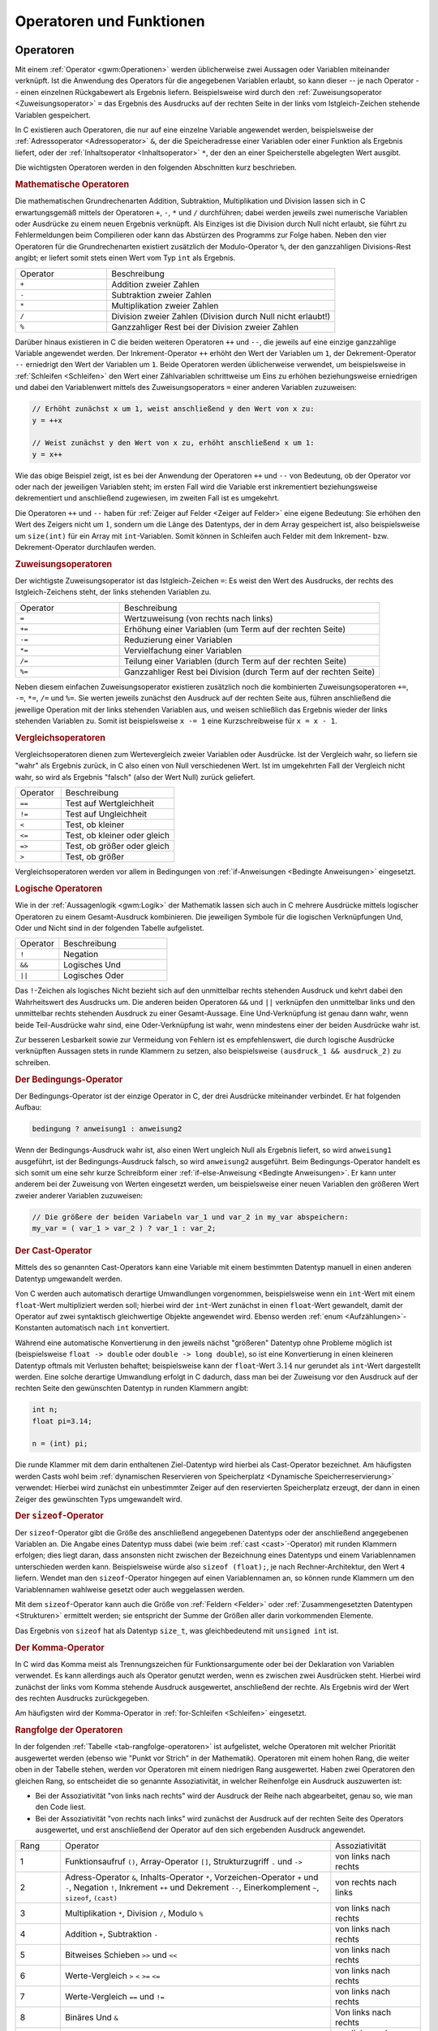 .. _Operatoren und Funktionen:

Operatoren und Funktionen
=========================

.. index:: Operator
.. _Operator:
.. _Operatoren:

Operatoren
----------

Mit einem :ref:`Operator <gwm:Operationen>` werden üblicherweise zwei Aussagen
oder Variablen miteinander verknüpft. Ist die Anwendung des Operators für die
angegebenen Variablen erlaubt, so kann dieser -- je nach Operator -- einen
einzelnen Rückgabewert als Ergebnis liefern. Beispielsweise wird durch den
:ref:`Zuweisungsoperator <Zuweisungsoperator>` ``=`` das Ergebnis des Ausdrucks
auf der rechten Seite in der links vom Istgleich-Zeichen stehende Variablen
gespeichert.

In C existieren auch Operatoren, die nur auf eine einzelne Variable angewendet
werden, beispielsweise der :ref:`Adressoperator <Adressoperator>` ``&``, der die
Speicheradresse einer Variablen oder einer Funktion als Ergebnis liefert, oder
der :ref:`Inhaltsoperator <Inhaltsoperator>` ``*``, der den an einer
Speicherstelle abgelegten Wert ausgibt.

Die wichtigsten Operatoren werden in den folgenden Abschnitten kurz beschrieben.

.. _Mathematische Operatoren:

.. rubric:: Mathematische Operatoren

Die mathematischen Grundrechenarten Addition, Subtraktion, Multiplikation und
Division lassen sich in C erwartungsgemäß mittels der Operatoren ``+``, ``-``,
``*`` und ``/`` durchführen; dabei werden jeweils zwei numerische Variablen
oder Ausdrücke zu einem neuen Ergebnis verknüpft. Als Einziges ist die
Division durch Null nicht erlaubt, sie führt zu Fehlermeldungen beim
Compilieren oder kann das Abstürzen des Programms zur Folge haben.
Neben den vier Operatoren für die Grundrechenarten existiert zusätzlich der
Modulo-Operator ``%``, der den ganzzahligen Divisions-Rest angibt; er liefert
somit stets einen Wert vom Typ ``int`` als Ergebnis.

.. list-table::
    :name: tab-mathematische-operatoren
    :widths: 20 50

    * - Operator
      - Beschreibung
    * - ``+``
      - Addition zweier Zahlen
    * - ``-``
      - Subtraktion zweier Zahlen
    * - ``*``
      - Multiplikation zweier Zahlen
    * - ``/``
      - Division zweier Zahlen (Division durch Null nicht erlaubt!)
    * - ``%``
      - Ganzzahliger Rest bei der Division zweier Zahlen


.. _Inkrement und Dekrement:

Darüber hinaus existieren in C die beiden weiteren Operatoren ``++`` und ``--``,
die jeweils auf eine einzige ganzzahlige Variable angewendet werden. Der
Inkrement-Operator ``++`` erhöht den Wert der Variablen um ``1``, der
Dekrement-Operator ``--`` erniedrigt den Wert der Variablen um ``1``.
Beide Operatoren werden üblicherweise verwendet, um beispielsweise in
:ref:`Schleifen <Schleifen>` den Wert einer Zählvariablen schrittweise um Eins
zu erhöhen beziehungsweise erniedrigen und dabei den Variablenwert mittels des
Zuweisungsoperators ``=`` einer anderen Variablen zuzuweisen:

.. code-block:: c

    // Erhöht zunächst x um 1, weist anschließend y den Wert von x zu:
    y = ++x

    // Weist zunächst y den Wert von x zu, erhöht anschließend x um 1:
    y = x++

Wie das obige Beispiel zeigt, ist es bei der Anwendung der Operatoren ``++`` und
``--`` von Bedeutung, ob der Operator vor oder nach der jeweiligen Variablen
steht; im ersten Fall wird die Variable erst inkrementiert beziehungsweise
dekrementiert und anschließend zugewiesen, im zweiten Fall ist es umgekehrt.

Die Operatoren ``++`` und ``--`` haben für :ref:`Zeiger auf Felder <Zeiger auf
Felder>` eine eigene Bedeutung: Sie erhöhen den Wert des Zeigers nicht um
:math:`1`, sondern um die Länge des Datentyps, der in dem Array gespeichert
ist, also beispielsweise um ``size(int)`` für ein Array mit ``int``-Variablen.
Somit können in Schleifen auch Felder mit dem Inkrement- bzw.
Dekrement-Operator durchlaufen werden.

.. _Zuweisungsoperator:
.. _Zuweisungsoperatoren:

.. rubric:: Zuweisungsoperatoren

Der wichtigste Zuweisungsoperator ist das Istgleich-Zeichen ``=``: Es weist den
Wert des Ausdrucks, der rechts des Istgleich-Zeichens steht, der links stehenden
Variablen zu.

.. list-table::
    :name: tab-zuweisungsoperatoren
    :widths: 20 50

    * - Operator
      - Beschreibung
    * - ``=``
      - Wertzuweisung (von rechts nach links)
    * - ``+=``
      - Erhöhung einer Variablen (um Term auf der rechten Seite)
    * - ``-=``
      - Reduzierung einer Variablen
    * - ``*=``
      - Vervielfachung einer Variablen
    * - ``/=``
      - Teilung einer Variablen (durch Term auf der rechten Seite)
    * - ``%=``
      - Ganzzahliger Rest bei Division (durch Term auf der rechten Seite)

Neben diesem einfachen Zuweisungsoperator existieren zusätzlich noch die
kombinierten Zuweisungsoperatoren ``+=``, ``-=``, ``*=``, ``/=`` und ``%=``. Sie
werten jeweils zunächst den Ausdruck auf der rechten Seite aus, führen
anschließend die jeweilige Operation mit der links stehenden Variablen aus, und
weisen schließlich das Ergebnis wieder der links stehenden Variablen zu. Somit
ist beispielsweise ``x -= 1`` eine Kurzschreibweise für ``x = x - 1``.

.. _Vergleichsoperatoren:

.. rubric:: Vergleichsoperatoren

Vergleichsoperatoren dienen zum Wertevergleich zweier Variablen oder Ausdrücke.
Ist der Vergleich wahr, so liefern sie "wahr" als Ergebnis zurück, in C also
einen von Null verschiedenen Wert. Ist im umgekehrten Fall der Vergleich nicht
wahr, so wird als Ergebnis "falsch" (also der Wert Null) zurück geliefert.

.. list-table::
    :name: tab-vergleichssoperatoren
    :widths: 20 50

    * - Operator
      - Beschreibung
    * - ``==``
      - Test auf Wertgleichheit
    * - ``!=``
      - Test auf Ungleichheit
    * - ``<``
      - Test, ob kleiner
    * - ``<=``
      - Test, ob kleiner oder gleich
    * - ``=>``
      - Test, ob größer oder gleich
    * - ``>``
      - Test, ob größer

Vergleichsoperatoren werden vor allem in Bedingungen von :ref:`if-Anweisungen
<Bedingte Anweisungen>` eingesetzt.

.. _Logische Operatoren:

.. rubric:: Logische Operatoren

Wie in der :ref:`Aussagenlogik <gwm:Logik>` der Mathematik lassen sich auch in C
mehrere Ausdrücke mittels logischer Operatoren zu einem Gesamt-Ausdruck
kombinieren. Die jeweiligen Symbole für die logischen Verknüpfungen Und, Oder
und Nicht sind in der folgenden Tabelle aufgelistet.

.. list-table::
    :name: tab-logische-operatoren
    :widths: 20 50

    * - Operator
      - Beschreibung
    * - ``!``
      - Negation
    * - ``&&``
      - Logisches Und
    * - ``||``
      - Logisches Oder

Das ``!``-Zeichen als logisches Nicht bezieht sich auf den unmittelbar rechts
stehenden Ausdruck und kehrt dabei den Wahrheitswert des Ausdrucks um. Die
anderen beiden Operatoren ``&&`` und ``||`` verknüpfen den unmittelbar links
und den unmittelbar rechts stehenden Ausdruck zu einer Gesamt-Aussage. Eine
Und-Verknüpfung ist genau dann wahr, wenn beide Teil-Ausdrücke wahr sind, eine
Oder-Verknüpfung ist wahr, wenn mindestens einer der beiden Ausdrücke wahr
ist.

Zur besseren Lesbarkeit sowie zur Vermeidung von Fehlern ist es empfehlenswert,
die durch logische Ausdrücke verknüpften Aussagen stets in runde Klammern zu
setzen, also beispielsweise ``(ausdruck_1 && ausdruck_2)`` zu schreiben.

.. _Bedingungsoperator:
.. _Bedingungs-Operator:

.. rubric:: Der Bedingungs-Operator

Der Bedingungs-Operator ist der einzige Operator in C, der drei Ausdrücke
miteinander verbindet. Er hat folgenden Aufbau:

.. code-block:: c

    bedingung ? anweisung1 : anweisung2

Wenn der Bedingungs-Ausdruck wahr ist, also einen Wert ungleich Null als
Ergebnis liefert, so wird ``anweisung1`` ausgeführt, ist der
Bedingungs-Ausdruck falsch, so wird ``anweisung2`` ausgeführt. Beim
Bedingungs-Operator handelt es sich somit um eine sehr kurze Schreibform einer
:ref:`if-else-Anweisung <Bedingte Anweisungen>`. Er kann unter anderem bei der
Zuweisung von Werten eingesetzt werden, um beispielsweise einer neuen Variablen
den größeren Wert zweier anderer Variablen zuzuweisen:

.. code-block:: c

    // Die größere der beiden Variabeln var_1 und var_2 in my_var abspeichern:
    my_var = ( var_1 > var_2 ) ? var_1 : var_2;

.. index:: Cast-Operator
.. _cast:
.. _Cast-Operator:

.. rubric:: Der Cast-Operator

Mittels des so genannten Cast-Operators kann eine Variable mit einem bestimmten
Datentyp manuell in einen anderen Datentyp umgewandelt werden.

Von C werden auch automatisch derartige Umwandlungen vorgenommen, beispielsweise
wenn ein ``int``-Wert mit einem ``float``-Wert multipliziert werden soll;
hierbei wird der ``int``-Wert zunächst in einen ``float``-Wert gewandelt, damit
der Operator auf zwei syntaktisch gleichwertige Objekte angewendet wird.
Ebenso werden :ref:`enum <Aufzählungen>`-Konstanten automatisch nach ``int``
konvertiert.

..  char -> short -> long -> float -> double -> long double

Während eine automatische Konvertierung in den jeweils nächst "größeren" Datentyp
ohne Probleme möglich ist (beispielsweise ``float -> double`` oder ``double ->
long double``), so ist eine Konvertierung in einen kleineren Datentyp oftmals
mit Verlusten behaftet; beispielsweise kann der ``float``-Wert :math:`3.14` nur
gerundet als ``int``-Wert dargestellt werden. Eine solche derartige Umwandlung
erfolgt in C dadurch, dass man bei der Zuweisung vor den Ausdruck auf der
rechten Seite den gewünschten Datentyp in runden Klammern angibt:

.. code-block:: c

    int n;
    float pi=3.14;

    n = (int) pi;

Die runde Klammer mit dem darin enthaltenen Ziel-Datentyp wird hierbei als
Cast-Operator bezeichnet. Am häufigsten werden Casts wohl beim :ref:`dynamischen
Reservieren von Speicherplatz <Dynamische Speicherreservierung>` verwendet:
Hierbei wird zunächst ein unbestimmter Zeiger auf den reservierten Speicherplatz
erzeugt, der dann in einen Zeiger des gewünschten Typs umgewandelt wird.

.. index:: sizeof
.. _sizeof:
.. _Sizeof-Operator:

.. rubric:: Der ``sizeof``-Operator

Der ``sizeof``-Operator gibt die Größe des anschließend angegebenen Datentyps
oder der anschließend angegebenen Variablen an. Die Angabe eines Datentyp muss
dabei (wie beim :ref:`cast <cast>`-Operator) mit runden Klammern erfolgen; dies
liegt daran, dass ansonsten nicht zwischen der Bezeichnung eines Datentyps und
einem Variablennamen unterschieden werden kann. Beispielsweise würde also
``sizeof (float);``, je nach Rechner-Architektur, den Wert ``4`` liefern. 
Wendet man den ``sizeof``-Operator hingegen auf einen Variablennamen an, so
können runde Klammern um den Variablennamen wahlweise gesetzt oder auch
weggelassen werden.

Mit dem ``sizeof``-Operator kann auch die Größe von :ref:`Feldern <Felder>` oder
:ref:`Zusammengesetzten Datentypen <Strukturen>` ermittelt werden; sie
entspricht der Summe der Größen aller darin vorkommenden Elemente. 

Das Ergebnis von ``sizeof`` hat als Datentyp ``size_t``, was gleichbedeutend
mit ``unsigned int`` ist.

.. _Kommaoperator:
.. _Komma-Operator:

.. rubric:: Der Komma-Operator

In C wird das Komma meist als Trennungszeichen für Funktionsargumente oder bei
der Deklaration von Variablen verwendet. Es kann allerdings auch als Operator
genutzt werden, wenn es zwischen zwei Ausdrücken steht. Hierbei wird zunächst
der links vom Komma stehende Ausdruck ausgewertet, anschließend der rechte. Als
Ergebnis wird der Wert des rechten Ausdrucks zurückgegeben.

Am häufigsten wird der Komma-Operator in :ref:`for-Schleifen <Schleifen>`
eingesetzt.

.. _Rangfolge der Operatoren:

.. rubric:: Rangfolge der Operatoren

In der folgenden :ref:`Tabelle <tab-rangfolge-operatoren>` ist aufgelistet,
welche Operatoren mit welcher Priorität ausgewertet werden (ebenso wie "Punkt
vor Strich" in der Mathematik). Operatoren mit einem hohen Rang, die weiter oben
in der Tabelle stehen, werden vor Operatoren mit einem niedrigen Rang
ausgewertet. Haben zwei Operatoren den gleichen Rang, so entscheidet die so
genannte Assoziativität, in welcher Reihenfolge ein Ausdruck auszuwerten ist:

* Bei der Assoziativität "von links nach rechts" wird der Ausdruck der
  Reihe nach abgearbeitet, genau so, wie man den Code liest.

* Bei der Assoziativität "von rechts nach links" wird zunächst der Ausdruck
  auf der rechten Seite des Operators ausgewertet, und erst anschließend der
  Operator auf den sich ergebenden Ausdruck angewendet.

.. raw:: latex

    \fontsize{10pt}{12.0pt}
    \selectfont

.. list-table::
    :name: tab-rangfolge-operatoren
    :widths: 10 60 20

    * - Rang
      - Operator
      - Assoziativität
    * - 1
      - Funktionsaufruf ``()``, Array-Operator ``[]``, Strukturzugriff ``.`` und
        ``->``
      - von links nach rechts
    * - 2
      - Adress-Operator ``&``, Inhalts-Operator ``*``, Vorzeichen-Operator ``+``
        und ``-``, Negation ``!``, Inkrement ``++`` und Dekrement ``--``,
        Einerkomplement ``~``, ``sizeof``, ``(cast)``
      - von rechts nach links
    * - 3
      - Multiplikation ``*``, Division ``/``, Modulo ``%``
      - von links nach rechts
    * - 4
      - Addition ``+``, Subtraktion ``-``
      - von links nach rechts
    * - 5
      - Bitweises Schieben ``>>`` und ``<<``
      - von links nach rechts
    * - 6
      - Werte-Vergleich ``>`` ``<`` ``>=`` ``<=``
      - von links nach rechts
    * - 7
      - Werte-Vergleich ``==`` und ``!=``
      - von links nach rechts
    * - 8
      - Binäres Und ``&``
      - Von links nach rechts
    * - 9
      - Binäres Entweder-Oder ``^``
      - von links nach rechts
    * - 10
      - Binäres Oder ``|``
      - von links nach rechts
    * - 11
      - Logisches Und ``&&``
      - von links nach rechts
    * - 12
      - Logisches Oder ``||``
      - von links nach rechts
    * - 13
      - Bedingungsoperator ``?:``
      - Von rechts nach links
    * - 14
      - Zuweisungsoperator ``=`` ``*=`` ``/=`` ``%=`` ``+=`` ``-=`` ``^=``
        ``|=`` ``&=`` ``<<=`` ``>>=``
      - von rechts nach links
    * - 15
      - Sequenzoperator ``,``
      - von links nach rechts

.. raw:: latex

    \fontsize{12pt}{14.4pt}
    \selectfont

Enthält ein Ausdruck mehrere Operatoren mit gleicher Priorität, so werden die
meisten Operatoren von links nach rechts ausgewertet. Beispielsweise haben im
Ausdruck ``3 * 4 % 5 / 2`` alle Operatoren die gleiche Priorität, sie werden
gemäß ihrer Assoziativität von links nach rechts ausgewertet, so dass der
Ausdruck formal mit ``((3 * 4) % 5) / 2`` identisch ist; somit ist das Ergebnis
gleich ``(12 % 5) / 2 = 2 / 2 = 1``.

Zur besseren Lesbarkeit können Teil-Aussagen die durch einen Operator mit
höherer Priorität verbunden sind jederzeit, auch wenn es nicht notwendig ist, in
runde Klammern gesetzt werden, ohne den Wert der Aussage zu verändern.


.. index:: Funktion, Block
.. _Funktionen:

Funktionen
----------

Funktionen werden verwendet, um einzelne, durch geschweifte Klammern begrenzte
Code-Blöcke mit einem Namen zu versehen. Damit können Funktionen an beliebigen
anderen Stellen im Programm aufgerufen werden.

Eine Funktion kann somit als "Unterprogramm" angesehen werden, dem
gegebenenfalls ein oder auch mehrere Werte als so genannte "Argumente" übergeben
werden können und das je nach Definition einen Wert als Ergebnis zurück gibt.

Die Definition einer Funktion hat folgenden Aufbau:

.. code-block:: c

    // Definition einer Funktion:
    rueckgabe_typ funktionsname( arg1, arg2, ... )
    {
        Anweisungen
    }

Der Rückgabe-Typ gibt den Datentyp an, den die Funktion zurück gibt,
beispielsweise ``int`` für ein ganzzahliges Ergebnis oder ``char *`` für eine
Zeichenkette. Liefert die Funktion keinen Wert zurück, wird ``void`` als
Rückgabe-Typ geschrieben. Die Argumentenliste der Funktion kann entweder leer
sein oder eine beliebige Anzahl an zu übergebenden Argumenten beinhalten, wobei
jedes Argument aus einem Argument-Typ und einem Argument-Namen besteht.
Beim Aufruf der Funktion müssen die Datentypen der übergebenen Werte mit denen
der bei der Deklaration angegebenen Argumentliste übereinstimmen. [#]_

Bezüglich der Anweisungen innerhalb eines Funktionsblocks bestehen kaum
Einschränkungen, außer dass es nicht möglich ist, innerhalb einer Funktion
weitere Funktionen zu definieren. Neue Variablen, deren Gültigkeit auf die
jeweilige Funktion beschränkt ist, müssen stets zu Beginn des Funktionsblocks
definiert werden. Am Ende der Funktion verlieren diese "lokalen" Variablen
standardmäßig wieder ihre Gültigkeit; soll eine Variable ihren Wert jedoch
bis zum nächsten Aufruf der Funktion behalten, muss bei der Definition der
Variablen das Schlüsselwort :ref:`static <static>` verwendet werden.

.. index:: return

Soll eine Funktion einen Wert als Ergebnis zurückzugeben, so muss innerhalb der
Funktion das Schlüsselwort ``return`` gesetzt werden, gefolgt von einem
C-Ausdruck. Wenn die Funktion an einer ``return``-Anweisung ankommt, wird der
Ausdruck ausgewertet und das Ergebnis an die aufrufende Stelle im Programm
zurück gegeben. Zu beachten ist lediglich, dass der von ``return`` zurück
gelieferte Wert mit dem in der Funktionsdefinition angegebenen Datentyp
übereinstimmt, damit der Compiler keine Fehlermeldung ausgibt.

Nach der Definition der Funktion kann diese an beliebigen Stellen im Code
genutzt werden, sie kann also auch von anderen Funktionen aufgerufen werden. Um
eine Funktion allerdings bereits aufrufen zu können, wenn ihre Definition erst
an einer späteren Stelle der Datei erfolgt, muss am Dateianfang -- wie bei
Variablen -- zunächst der Prototyp der Funktion deklariert werden: [#]_

.. code-block:: c

    // Deklaration des Funktions-Prototyps:
    rueckgabe_typ funktionsname( arg1, arg2, ... );

Bei C-Programmen, die nur aus einer einzigen Datei bestehen, werden die
Funktions-Prototypen üblicherweise gemeinsam mit der Deklaration von Variablen
an den Anfang der Datei geschrieben. Die konkrete Definition der Funktionen
erfolgt dann üblicherweise nach der Definition der Funktion ``main()``.

..  Es bleibt noch die Frage zu klären, wo man die Funktionsprototypen im Quellcode
..  unterbringen soll. Am sinnvollsten ist es, sie vor main zu stellen oder vor die
..  Definition der ersten Funktion. Der guten Lesbarkeit halber ist es zu empfehlen,
..  alle Prototypen an einer Stelle anzugeben.


Um eine Funktion aufzurufen, wird der Name der Funktion in Kombination mit
einer Argumentliste in runden Klammern angegeben:

.. code-block:: c

    //  Aufruf einer Funktion:
    funktionsname( arg1, arg2, ... );

Beim Aufruf einer Funktion müssen die Anzahl der übergebenen Argumente und ihre
Datentypen mit der Funktions-Definition übereinstimmen.

C-Programme bestehen letztlich aus einer Vielzahl an Funktionen, die jeweils
möglichst eine einzige, klar definierte Teilaufgabe übernehmen; entsprechend
sollte der Funktionsname auf den Zweck der Funktion hinweisen. Eine Funktion
Funktion sollte ebenfalls nicht allzu umfangreich sein, nur wenige Funktionen
bestehen aus mehr als 30 Zeilen Code. [#]_ Auf diese Weise lassen sich einerseits
einzelne Code-Teile leichter wieder verwerten, andererseits kann dadurch beim Suchen
nach Fehlern der zu hinterfragende Code-Bereich schneller eingegrenzt werden.

.. Strukturierte Programmierung

.. index:: Call by Value
.. _Call by Value und Call by Reference:

.. rubric:: Call by Value und Call by Reference

In C werden alle Argumente standardmäßig "by Value" übergeben, das heißt, dass
die übergebenen Werte beim Funktionsaufruf kopiert werden, und innerhalb der
Funktion mit lokalen Kopien der Werte gearbeitet wird. Eine Funktion kann
hierbei die Originalvariable nicht verändern.

.. index:: Call by Reference

Wenn eine Funktion übergebene Variablen jedoch verändern soll, so müssen
anstelle der Variablenwerte die Adressen der jeweiligen Variablen übergeben
werden. Eine derartige Übergabe wird als "Call by Reference" bezeichnet:
Anstelle der Variablen wird ein :ref:`Zeiger <Zeiger>` auf die Variable als
Argument übergeben. Ändert die Funktion den Wert der Speicherstelle, auf die der
Pointer zeigt, so wird, wenn der Variablenwert erneut abgerufen wird, die
Veränderung auch im restlichen Programmteil festgestellt.

Komplexe Datentypen, beispielsweise :ref:`Strukturen <Strukturen>`, werden fast
nie direkt, sondern meistens mittels eines Zeigers an eine Funktion übergeben;
dadurch muss nicht die ganze Struktur, sondern nur die Speicheradresse (ein
``unsigned int``-Wert) kopiert werden. Wird ein :ref:`Array <Felder>` mittels
eines Pointers an eine Funktion übergeben, so wird häufig dessen maximale Anzahl
an Elementen (ein ``int``-Wert) als zusätzliches Argument an die Funktion
übergeben.

.. _Lokale Variablen:

.. rubric:: Lokale Variablen

Innerhalb einer Funktion können, ebenso wie am Anfang einer Quellcode-Datei,
neue Variablen deklariert werden. Die in der Funktionsdefinition angegebenen
Parameter-Namen werden automatisch als neue Variablen deklariert. Beim Aufruf
einer Funktion werden den Parameter-Namen dann die entsprechenden Argumente als
Werte zugewiesen.

Die so genannten "lokalen" Variablen, die innerhalb einer Funktion definiert
werden, sind völlig unabhängig von den Variablen, die außerhalb der Funktion
existieren. Variablen des Programms können nur als Argumente an die Funktion
übergeben werden, und Variablenwerte der Funktion können nur über die
``return``-Anweisung an das Programm zurückgegeben werden.

Gibt es in einem Programm eine Variable ``var_1``, so kann innerhalb einer
Funktion also dennoch eine gleichnamige Variable ``var_1`` definiert werden. Die
lokale Variable "überdeckt" in diesem Fall die Programmvariable, bis die
Funktion abgearbeitet ist. Mit dem Funktionsende erlischt eine lokale Variable
wieder, es sei denn, sie wurde als :ref:`static <static>` deklariert. In diesem
Fall hat die lokale Variable beim nächsten Funktionsaufruf den Wert, den sie
beim Beenden des vorhergehenden Funktionsaufrufs hatte.


.. _Rekursion:

.. rubric:: Rekursion

Ruft eine Funktion in ihrem Anweisungsblock sich selbst auf, so spricht man von
Rekursion. Das wohl bekannteste Beispiel einer rekursiven Funktion ist die so
genannte Fakultät :math:`x!`:

.. math::

    x! = x \cdot (x - 1)  \cdot (x-2) \cdot \ldots \cdot 2 \cdot 1

Diese mathematische Funktion, die für positive ganzzahlige Werte definiert ist,
kann mittels einer C-Funktion für jeden beliebigen Wert :math:`x` rekursiv
mittels :math:`x! = x \cdot (x-1)!` berechnet werden:

.. code-block:: c

    unsigned int fakultaet(unsigned int x)
    {
        if (a == 1)
        {
            return 1;
        }
        else
        {
            x *= fakultaet(x-1);
            return x;
        }
    }

Bei diesem Beispiel wird die Funktion ``fakultaet`` so lange von sich selbst
aufgerufen, bis das Argument ``x`` gleich ``1`` ist. Die zurückgegebenen Werte
werden dabei jeweils mit Hilfe des Zuweisungsoperators ``*=`` mit dem als
Argument übergebenen Wert von ``x`` multipliziert, das Ergebnis wird an die
aufrufende Funktion zurückgegeben.

Rekursive Funktionen sollten, sofern möglich, vermieden werden. Der Grund liegt
darin, dass der Computer bei jedem neuen Funktionsaufruf unter anderem
Variablenwerte kopieren und neue Variablen initiieren muss, was zu einer
Verlangsamung des Programms führt. Die Fakultäts-Funktion kann beispielsweise
auch geschickter mittels einer :ref:`for <Schleifen>`-Schleife implementiert
werden, dank der insbesondere bereits berechnete Teilergebnisse nicht erneut
berechnet werden müssen:

.. code-block:: c

    unsigned int fakultaet(unsigned int n)
    {
        int i;
        int result = 1;

        for (i=1; i<=n; i++)
        {
            ergebnis *= i;
        }

        return result;
    }

In manchen Fällen, beispielsweise beim "Merge-Sort"-Verfahren, ist Rekursion
hingegen unvermeidbar; aufgrund der effizienteren Vorgehensweise ist dieses
Sortierverfahren dem klassischen "Bubble-Sort"-Verfahren, das ohne Rekursion
auskommt, bei großen Datenmengen weit überlegen.


.. raw:: html

    <hr />

.. only:: html

    .. rubric:: Anmerkungen:

.. [#] Streng genommen werden die Argumente bei der Definition als "formale
    Parameter" bezeichnet, die beim Aufruf übergebenen Werte hingegen werden
    "aktuelle Parameter" oder schlicht Argumente genannt.

.. [#] Deklarationen von Funktionen sind für das Compilieren des Programms
    unerlässlich, da für jeden Funktionsaufruf geprüft wird, ob die Art und
    Anzahl der übergebenen Argumente korrekt ist.

.. [#] Eine Funktion sollte maximal 100 Zeilen umfassen. Die Hauptfunktion
    ``main()`` sollte nur Unterfunktionen aufrufen, um möglichst übersichtlich
    zu sein.

